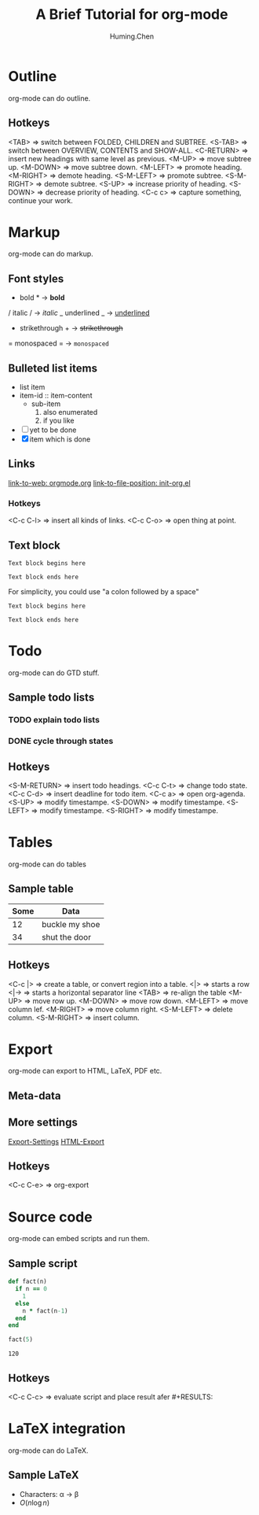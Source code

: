 #+TITLE: A Brief Tutorial for org-mode
#+AUTHOR: Huming.Chen
#+EMAIL: chenhuming@gmail.com
#+OPTIONS: toc:nil
#+STARTUP: showeverything
#+STARTUP: indent
#+OPTIONS: html-postamble:nil

* Outline
  org-mode can do outline.
** Hotkeys
   <TAB>        => switch between FOLDED, CHILDREN and SUBTREE.
   <S-TAB>      => switch between OVERVIEW, CONTENTS and SHOW-ALL.
   <C-RETURN>   => insert new headings with same level as previous.
   <M-UP>       => move subtree up.
   <M-DOWN>     => move subtree down.
   <M-LEFT>     => promote heading.
   <M-RIGHT>    => demote heading.
   <S-M-LEFT>   => promote subtree.
   <S-M-RIGHT>  => demote subtree.
   <S-UP>       => increase priority of heading.
   <S-DOWN>     => decrease priority of heading.
   <C-c c>      => capture something, continue your work.

* Markup
  org-mode can do markup.
** Font styles
   * bold *           -> *bold*
   / italic /         -> /italic/
   _ underlined _     -> _underlined_
   + strikethrough +  -> +strikethrough+
   = monospaced =     -> =monospaced=
** Bulleted list items
   - list item
   + item-id :: item-content
     - sub-item
       1. also enumerated
       2. if you like
   - [ ] yet to be done
   + [X] item which is done
** Links
   [[https://orgmode.org][link-to-web: orgmode.org]]
   [[file:~/.emacs.d/elisp/init-org.el::;;; Code][link-to-file-position: init-org.el]]
*** Hotkeys
    <C-c C-l>  => insert all kinds of links.
    <C-c C-o>  => open thing at point.
** Text block
   #+BEGIN_EXAMPLE
   Text block begins here

   Text block ends here
   #+END_EXAMPLE

   For simplicity, you could use "a colon followed by a space"

   : Text block begins here
   :
   : Text block ends here

* Todo
  org-mode can do GTD stuff.
** Sample todo lists
*** TODO explain todo lists
    DEADLINE: <2019-03-09 Sat>
*** DONE cycle through states
    CLOSED: [2019-03-02 Sat 19:40]
    :LOGBOOK:
    - State "DONE"       from "TODO"       [2019-03-02 Sat 19:36]
    :END:
** Hotkeys
   <S-M-RETURN>  => insert todo headings.
   <C-c C-t>     => change todo state.
   <C-c C-d>     => insert deadline for todo item.
   <C-c a>       => open org-agenda.
   <S-UP>        => modify timestampe.
   <S-DOWN>      => modify timestampe.
   <S-LEFT>      => modify timestampe.
   <S-RIGHT>     => modify timestampe.

* Tables
  org-mode can do tables
** Sample table
   |------+----------------|
   | Some | Data           |
   |------+----------------|
   |   12 | buckle my shoe |
   |------+----------------|
   |   34 | shut the door  |
   |------+----------------|
** Hotkeys
   <C-c |>      => create a table, or convert region into a table.
   <|>          => starts a row
   <|->         => starts a horizontal separator line
   <TAB>        => re-align the table
   <M-UP>       => move row up.
   <M-DOWN>     => move row down.
   <M-LEFT>     => move column lef.
   <M-RIGHT>    => move column right.
   <S-M-LEFT>   => delete column.
   <S-M-RIGHT>  => insert column.

* Export
  org-mode can export to HTML, LaTeX, PDF etc.
** Meta-data
   #+AUTHOR:
   #+EMAIL:
   #+STARTUP:
   #+OPTIONS:
   #+HTML_HEAD: <style type="text/css">div.org-src-container{border:1px solid green;width:50%;float:left;}</style>
   #+HTML_HEAD: <style>pre.src {background-color: #eff0f1;margin:0 0 0 0;}</style>
   #+HTML_HEAD: <style type="text/css">div.figure{border:1px solid green;overflow:auto;}</style>
   #+ATTR_HTML: :style border:12px solid black;float:right;
   #+ATTR_HTML: :style border:2px solid red;float:right; :width:50%
** More settings
   [[https://orgmode.org/manual/Export-Settings.html#Export-Settings][Export-Settings]]
   [[https://orgmode.org/manual/HTML-Export.html#HTML-Export][HTML-Export]]
** Hotkeys
   <C-c C-e>  => org-export

* Source code
  org-mode can embed scripts and run them.
** Sample script
   #+BEGIN_SRC ruby
   def fact(n)
     if n == 0
       1
     else
       n * fact(n-1)
     end
   end

   fact(5)
   #+END_SRC

   #+RESULTS:
   : 120
** Hotkeys
   <C-c C-c>  => evaluate script and place result afer #+RESULTS:

* LaTeX integration
  org-mode can do LaTeX.
** Sample LaTeX
   - Characters: \alpha \rightarrow \beta
   - $O(n \log n)$

